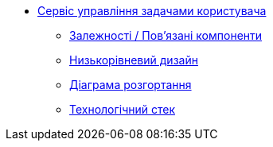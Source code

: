 ******* xref:user-task-management:summary.adoc[Сервіс управління задачами користувача]
******** xref:user-task-management:dependencies.adoc[Залежності / Пов'язані компоненти]
******** xref:user-task-management:microservice-design.adoc[Низькорівневий дизайн]
******** xref:user-task-management:deployment-diagram.adoc[Діаграма розгортання]
******** xref:user-task-management:technologies.adoc[Технологічний стек]
